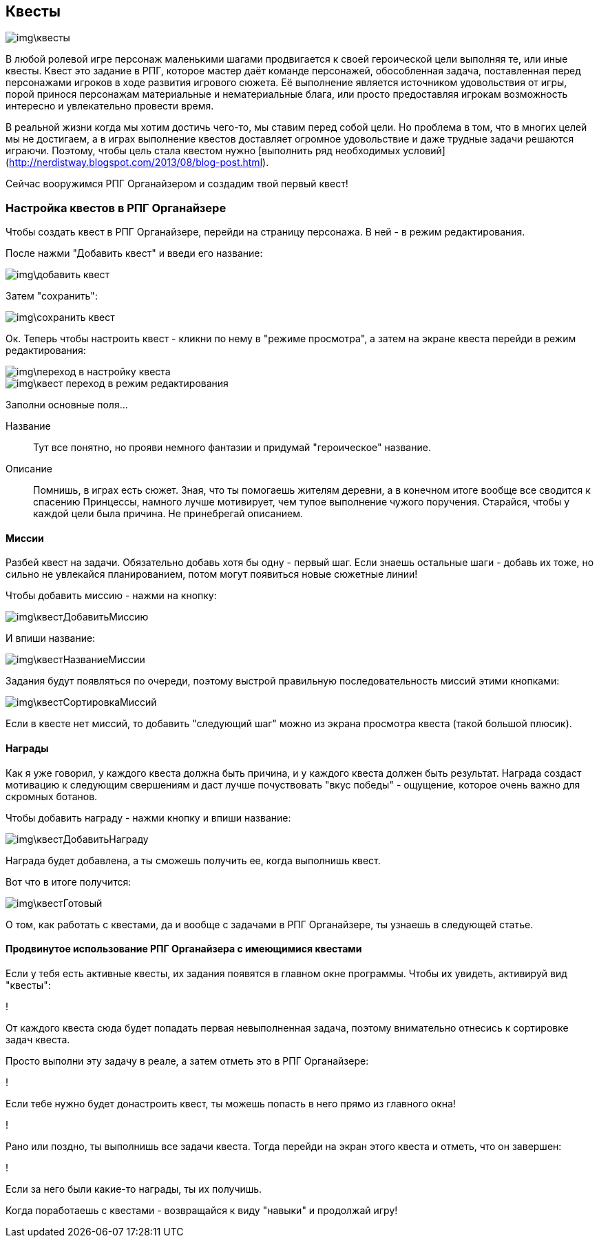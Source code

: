 == Квесты

image::img\квесты.jpg[]

В любой ролевой игре персонаж маленькими шагами продвигается к своей героической цели выполняя те, или иные квесты. Квест это задание в РПГ, которое мастер даёт команде персонажей, обособленная задача, поставленная перед персонажами игроков в ходе развития игрового сюжета. Её выполнение является источником удовольствия от игры, порой принося персонажам материальные и нематериальные блага, или просто предоставляя игрокам возможность интересно и увлекательно провести время.

В реальной жизни когда мы хотим достичь чего-то, мы ставим перед собой цели. Но проблема в том, что в многих целей мы не достигаем, а в играх выполнение квестов доставляет огромное удовольствие и даже трудные задачи решаются играючи. Поэтому, чтобы цель стала квестом нужно [выполнить ряд необходимых условий](http://nerdistway.blogspot.com/2013/08/blog-post.html).

Сейчас вооружимся РПГ Органайзером и создадим твой первый квест!

=== Настройка квестов в РПГ Органайзере

Чтобы создать квест в РПГ Органайзере, перейди на страницу персонажа. В ней - в режим редактирования.

После нажми "Добавить квест" и введи его название:

image::img\добавить_квест.jpg[]

Затем "сохранить":

image::img\сохранить_квест.jpg[]

Ок. Теперь чтобы настроить квест - кликни по нему в "режиме просмотра", а затем на экране квеста перейди в режим редактирования:

image::img\переход_в_настройку_квеста.jpg[]

image::img\квест_переход_в_режим_редактирования.jpg[]

Заполни основные поля...

Название::
Тут все понятно, но прояви немного фантазии и придумай "героическое" название.

Описание::
Помнишь, в играх есть сюжет. Зная, что ты помогаешь жителям деревни, а в конечном итоге вообще все сводится к спасению Принцессы, намного лучше мотивирует, чем тупое выполнение чужого поручения. Старайся, чтобы у каждой цели была причина. Не принебрегай описанием.

==== Миссии

Разбей квест на задачи. Обязательно добавь хотя бы одну - первый шаг. Если знаешь остальные шаги - добавь их тоже, но сильно не увлекайся планированием, потом могут появиться новые сюжетные линии!

Чтобы добавить миссию - нажми на кнопку:

image::img\квестДобавитьМиссию.jpg[]

И впиши название:

image::img\квестНазваниеМиссии.jpg[]

Задания будут появляться по очереди, поэтому выстрой правильную последовательность миссий этими кнопками:

image::img\квестСортировкаМиссий.jpg[]

Если в квесте нет миссий, то добавить "следующий шаг" можно из экрана просмотра квеста (такой большой плюсик).

==== Награды

Как я уже говорил, у каждого квеста должна быть причина, и у каждого квеста должен быть результат. Награда создаст мотивацию к следующим свершениям и даст лучше почуствовать "вкус победы" - ощущение, которое очень важно для скромных ботанов.

Чтобы добавить награду - нажми кнопку и впиши название:

image::img\квестДобавитьНаграду.jpg[]

Награда будет добавлена, а ты сможешь получить ее, когда выполнишь квест.

Вот что в итоге получится:

image::img\квестГотовый.jpg[]

О том, как работать с квестами, да и вообще с задачами в РПГ Органайзере, ты узнаешь в следующей статье.

==== Продвинутое использование РПГ Органайзера с имеющимися квестами

Если у тебя есть активные квесты, их задания появятся в главном окне программы. Чтобы их увидеть, активируй вид "квесты":

!

От каждого квеста сюда будет попадать первая невыполненная задача, поэтому внимательно отнесись к сортировке задач квеста.

Просто выполни эту задачу в реале, а затем отметь это в РПГ Органайзере:

!

Если тебе нужно будет донастроить квест, ты можешь попасть в него прямо из главного окна!

!

Рано или поздно, ты выполнишь все задачи квеста. Тогда перейди на экран этого квеста и отметь, что он завершен:

!

Если за него были какие-то награды, ты их получишь.

Когда поработаешь с квестами - возвращайся к виду "навыки" и продолжай игру!